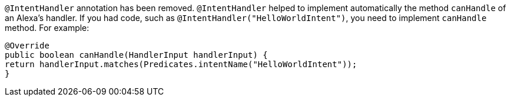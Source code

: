 `@IntentHandler` annotation has been removed. `@IntentHandler` helped to implement automatically the method `canHandle` of an Alexa's handler.
If you had code, such as `@IntentHandler("HelloWorldIntent")`, you need to implement `canHandle` method. For example:

[source, java]
----
@Override
public boolean canHandle(HandlerInput handlerInput) {
return handlerInput.matches(Predicates.intentName("HelloWorldIntent"));
}
----
